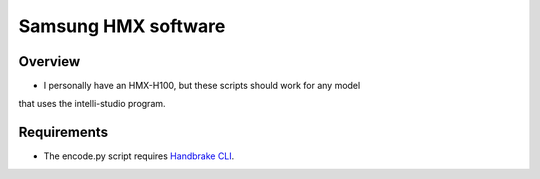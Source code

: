 ====================
Samsung HMX software
====================

Overview
========

* I personally have an HMX-H100, but these scripts should work for any model
that uses the intelli-studio program.

Requirements
============

* The encode.py script requires `Handbrake CLI <http://handbrake.fr>`_.
